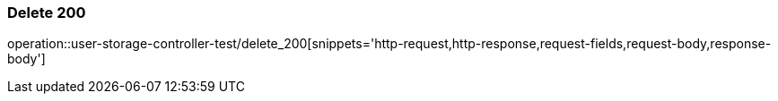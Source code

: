 [[UserStorage-삭제]]
=== Delete 200
operation::user-storage-controller-test/delete_200[snippets='http-request,http-response,request-fields,request-body,response-body']

